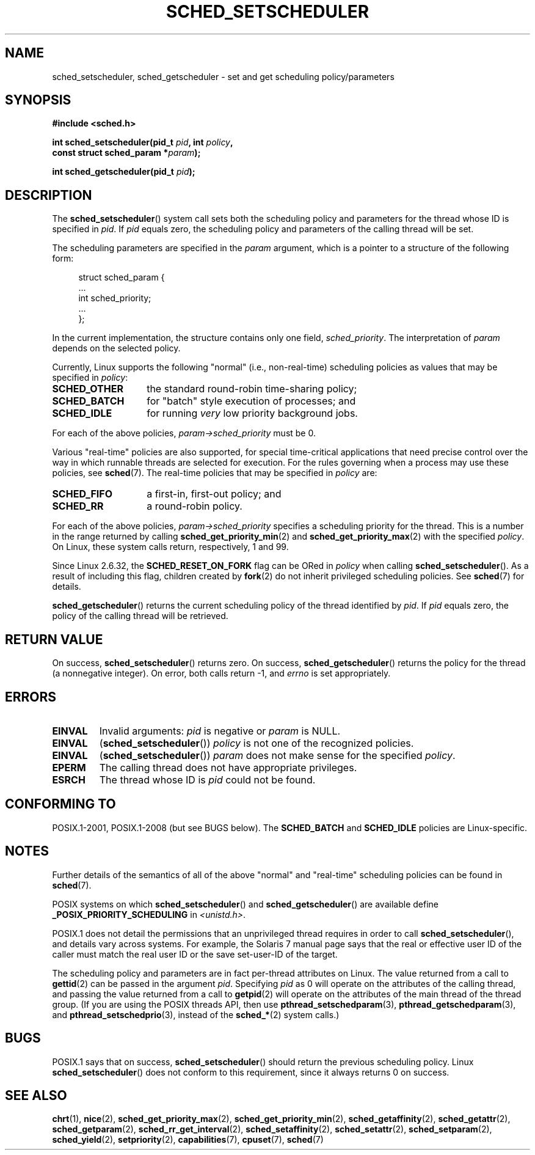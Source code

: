 .\" Copyright (C) 2014 Michael Kerrisk <mtk.manpages@gmail.com>
.\"
.\" %%%LICENSE_START(VERBATIM)
.\" Permission is granted to make and distribute verbatim copies of this
.\" manual provided the copyright notice and this permission notice are
.\" preserved on all copies.
.\"
.\" Permission is granted to copy and distribute modified versions of this
.\" manual under the conditions for verbatim copying, provided that the
.\" entire resulting derived work is distributed under the terms of a
.\" permission notice identical to this one.
.\"
.\" Since the Linux kernel and libraries are constantly changing, this
.\" manual page may be incorrect or out-of-date.  The author(s) assume no
.\" responsibility for errors or omissions, or for damages resulting from
.\" the use of the information contained herein.  The author(s) may not
.\" have taken the same level of care in the production of this manual,
.\" which is licensed free of charge, as they might when working
.\" professionally.
.\"
.\" Formatted or processed versions of this manual, if unaccompanied by
.\" the source, must acknowledge the copyright and authors of this work.
.\" %%%LICENSE_END
.\"
.\"
.TH SCHED_SETSCHEDULER 2 2014-10-02 "Linux" "Linux Programmer's Manual"
.SH NAME
sched_setscheduler, sched_getscheduler \-
set and get scheduling policy/parameters
.SH SYNOPSIS
.nf
.B #include <sched.h>
.sp
.BI "int sched_setscheduler(pid_t " pid ", int " policy ,
.br
.BI "                       const struct sched_param *" param );
.sp
.BI "int sched_getscheduler(pid_t " pid );
.sp
.fi
.SH DESCRIPTION
The
.BR sched_setscheduler ()
system call
sets both the scheduling policy and parameters for the
thread whose ID is specified in \fIpid\fP.
If \fIpid\fP equals zero, the
scheduling policy and parameters of the calling thread will be set.

The scheduling parameters are specified in the
.I param
argument, which is a pointer to a structure of the following form:

.nf
.in +4n
struct sched_param {
    ...
    int sched_priority;
    ...
};
.in
.fi

In the current implementation, the structure contains only one field,
.IR sched_priority .
The interpretation of
.I param
depends on the selected policy.

Currently, Linux supports the following "normal"
(i.e., non-real-time) scheduling policies as values that may be specified in
.IR policy :
.TP 14
.BR SCHED_OTHER
the standard round-robin time-sharing policy;
.\" In the 2.6 kernel sources, SCHED_OTHER is actually called
.\" SCHED_NORMAL.
.TP
.BR SCHED_BATCH
for "batch" style execution of processes; and
.TP
.BR SCHED_IDLE
for running
.I very
low priority background jobs.
.PP
For each of the above policies,
.IR param\->sched_priority
must be 0.

Various "real-time" policies are also supported,
for special time-critical applications that need precise control over
the way in which runnable threads are selected for execution.
For the rules governing when a process may use these policies, see
.BR sched (7).
The real-time policies that may be specified in
.IR policy
are:
.TP 14
.BR SCHED_FIFO
a first-in, first-out policy; and
.TP
.BR SCHED_RR
a round-robin policy.
.PP
For each of the above policies,
.IR param\->sched_priority
specifies a scheduling priority for the thread.
This is a number in the range returned by calling
.BR sched_get_priority_min (2)
and
.BR sched_get_priority_max (2)
with the specified
.IR policy .
On Linux, these system calls return, respectively, 1 and 99.

Since Linux 2.6.32, the
.B SCHED_RESET_ON_FORK
flag can be ORed in
.I policy
when calling
.BR sched_setscheduler ().
As a result of including this flag, children created by
.BR fork (2)
do not inherit privileged scheduling policies.
See
.BR sched (7)
for details.

.BR sched_getscheduler ()
returns the current scheduling policy of the thread
identified by \fIpid\fP.
If \fIpid\fP equals zero, the policy of the
calling thread will be retrieved.
.SH RETURN VALUE
On success,
.BR sched_setscheduler ()
returns zero.
On success,
.BR sched_getscheduler ()
returns the policy for the thread (a nonnegative integer).
On error, both calls return \-1, and
.I errno
is set appropriately.
.SH ERRORS
.TP
.B EINVAL
Invalid arguments:
.I pid
is negative or
.I param
is NULL.
.TP
.B EINVAL
.RB ( sched_setscheduler ())
.I policy
is not one of the recognized policies.
.TP
.B EINVAL
.RB ( sched_setscheduler ())
.I param
does not make sense for the specified
.IR policy .
.TP
.B EPERM
The calling thread does not have appropriate privileges.
.TP
.B ESRCH
The thread whose ID is \fIpid\fP could not be found.
.SH CONFORMING TO
POSIX.1-2001, POSIX.1-2008 (but see BUGS below).
The \fBSCHED_BATCH\fP and \fBSCHED_IDLE\fP policies are Linux-specific.
.SH NOTES
Further details of the semantics of all of the above "normal"
and "real-time" scheduling policies can be found in
.BR sched (7).

POSIX systems on which
.BR sched_setscheduler ()
and
.BR sched_getscheduler ()
are available define
.B _POSIX_PRIORITY_SCHEDULING
in \fI<unistd.h>\fP.

POSIX.1 does not detail the permissions that an unprivileged
thread requires in order to call
.BR sched_setscheduler (),
and details vary across systems.
For example, the Solaris 7 manual page says that
the real or effective user ID of the caller must
match the real user ID or the save set-user-ID of the target.
.PP
The scheduling policy and parameters are in fact per-thread
attributes on Linux.
The value returned from a call to
.BR gettid (2)
can be passed in the argument
.IR pid .
Specifying
.I pid
as 0 will operate on the attributes of the calling thread,
and passing the value returned from a call to
.BR getpid (2)
will operate on the attributes of the main thread of the thread group.
(If you are using the POSIX threads API, then use
.BR pthread_setschedparam (3),
.BR pthread_getschedparam (3),
and
.BR pthread_setschedprio (3),
instead of the
.BR sched_* (2)
system calls.)
.SH BUGS
POSIX.1 says that on success,
.BR sched_setscheduler ()
should return the previous scheduling policy.
Linux
.BR sched_setscheduler ()
does not conform to this requirement,
since it always returns 0 on success.
.SH SEE ALSO
.ad l
.nh
.BR chrt (1),
.BR nice (2),
.BR sched_get_priority_max (2),
.BR sched_get_priority_min (2),
.BR sched_getaffinity (2),
.BR sched_getattr (2),
.BR sched_getparam (2),
.BR sched_rr_get_interval (2),
.BR sched_setaffinity (2),
.BR sched_setattr (2),
.BR sched_setparam (2),
.BR sched_yield (2),
.BR setpriority (2),
.BR capabilities (7),
.BR cpuset (7),
.BR sched (7)
.ad

